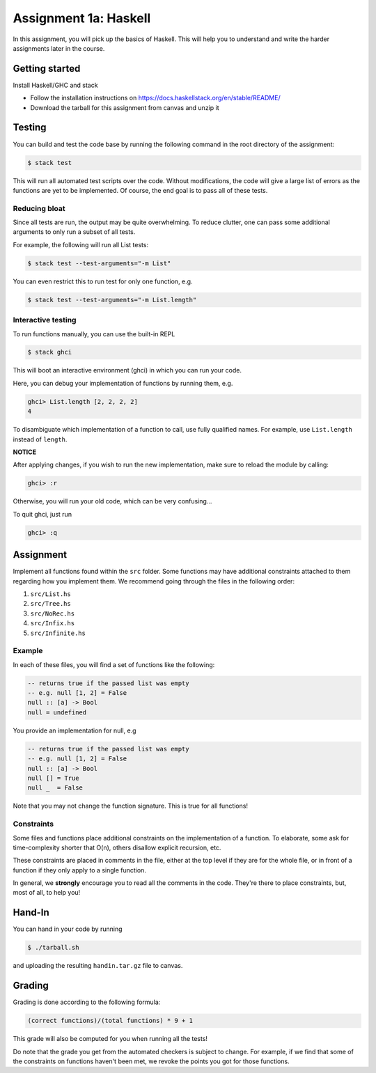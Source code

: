 ======================
Assignment 1a: Haskell
======================

In this assignment, you will pick up the basics of Haskell. This will help you
to understand and write the harder assignments later in the course.

Getting started
===============

Install Haskell/GHC and stack

- Follow the installation instructions on https://docs.haskellstack.org/en/stable/README/
- Download the tarball for this assignment from canvas and unzip it

Testing
=======

You can build and test the code base by running the following command
in the root directory of the assignment:

.. code:: sh

    $ stack test

This will run all automated test scripts over the code.
Without modifications, the code will give a large list
of errors as the functions are yet to be implemented.
Of course, the end goal is to pass all of these tests.

Reducing bloat
--------------

Since all tests are run, the output may be quite overwhelming.
To reduce clutter, one can pass some additional arguments to
only run a subset of all tests.

For example, the following will run all List tests:

.. code:: sh

    $ stack test --test-arguments="-m List"

You can even restrict this to run test for only one function, e.g.

.. code:: sh

    $ stack test --test-arguments="-m List.length"

Interactive testing
-------------------

To run functions manually, you can use the built-in REPL

.. code:: sh

    $ stack ghci

This will boot an interactive environment (ghci) in which you can
run your code.

Here, you can debug your implementation of functions by running them, e.g.

.. code:: haskell

    ghci> List.length [2, 2, 2, 2]
    4

To disambiguate which implementation of a function to call,
use fully qualified names. For example, use ``List.length``
instead of ``length``.

**NOTICE**

After applying changes, if you wish to run the new implementation,
make sure to reload the module by calling:

.. code:: haskell

    ghci> :r

Otherwise, you will run your old code, which can be very confusing...

To quit ghci, just run

.. code:: haskell

    ghci> :q

Assignment
==========

Implement all functions found within the ``src`` folder. Some functions
may have additional constraints attached to them regarding how you implement
them. We recommend going through the files in the following order:

1. ``src/List.hs``
2. ``src/Tree.hs``
3. ``src/NoRec.hs``
4. ``src/Infix.hs``
5. ``src/Infinite.hs``

Example
-------

In each of these files, you will find a set of functions like the 
following:

.. code:: haskell

    -- returns true if the passed list was empty
    -- e.g. null [1, 2] = False
    null :: [a] -> Bool
    null = undefined

You provide an implementation for null, e.g

.. code:: haskell

    -- returns true if the passed list was empty
    -- e.g. null [1, 2] = False
    null :: [a] -> Bool
    null [] = True
    null _  = False

Note that you may not change the function signature. This is true for
all functions!

Constraints
-----------

Some files and functions place additional constraints
on the implementation of a function. To elaborate, some ask for 
time-complexity shorter that O(n), others disallow explicit 
recursion, etc.

These constraints are placed in comments in the file, either 
at the top level if they are for the whole file, or in front
of a function if they only apply to a single function.

In general, we **strongly** encourage you to read all the
comments in the code. They're there to place constraints,
but, most of all, to help you!

Hand-In
=======

You can hand in your code by running 

.. code:: sh

    $ ./tarball.sh

and uploading the resulting ``handin.tar.gz`` file to canvas.

Grading
=======

Grading is done according to the following formula:

.. code::

    (correct functions)/(total functions) * 9 + 1

This grade will also be computed for you when running all
the tests!

Do note that the grade you get from the automated checkers is subject
to change. For example, if we find that some of the constraints 
on functions haven't been met, we revoke the points you got for those
functions.

